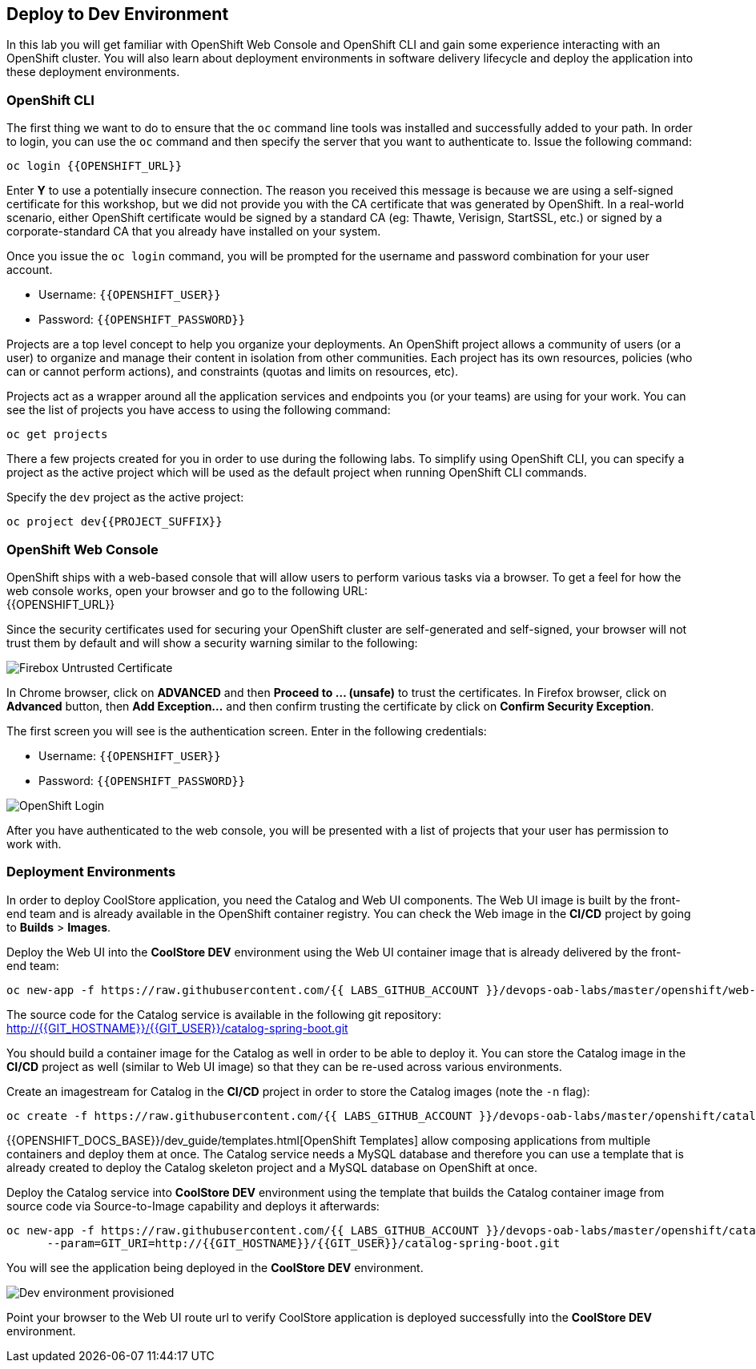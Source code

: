 ## Deploy to Dev Environment

In this lab you will get familiar with OpenShift Web Console and OpenShift CLI and gain some experience 
interacting with an OpenShift cluster. You will also learn about deployment environments in 
software delivery lifecycle and deploy the application into these deployment environments.

### OpenShift CLI

The first thing we want to do to ensure that the `oc` command line tools was installed and successfully 
added to your path. In order to login, you can use the `oc` command and then specify the server that you want to authenticate to. Issue the following command:

[source,shell,role=copypaste]
----
oc login {{OPENSHIFT_URL}}
----

Enter *Y* to use a potentially insecure connection. The reason you received this message is because 
we are using a self-signed certificate for this workshop, but we did not provide you with the CA 
certificate that was generated by OpenShift. In a real-world scenario, either OpenShift 
certificate would be signed by a standard CA (eg: Thawte, Verisign, StartSSL, etc.) or signed by a 
corporate-standard CA that you already have installed on your system.

Once you issue the `oc login` command, you will be prompted for the username and password 
combination for your user account. 

* Username: `{{OPENSHIFT_USER}}`
* Password: `{{OPENSHIFT_PASSWORD}}`

Projects are a top level concept to help you organize your deployments. An OpenShift 
project allows a community of users (or a user) to organize and manage their content in 
isolation from other communities. Each project has its own resources, policies 
(who can or cannot perform actions), and constraints (quotas and limits on resources, etc). 

Projects act as a wrapper around all the application services and endpoints you 
(or your teams) are using for your work. You can see the list of projects 
you have access to using the following command:

[source,shell,role=copypaste]
----
oc get projects
----

There a few projects created for you in order to use during the following labs. To simplify 
using OpenShift CLI, you can specify a project as the active project which will be used 
as the default project when running OpenShift CLI commands. 

Specify the `dev` project as the active project:

[source,shell,role=copypaste]
----
oc project dev{{PROJECT_SUFFIX}}
----

### OpenShift Web Console

OpenShift ships with a web-based console that will allow users to perform various tasks via a browser. To 
get a feel for how the web console works, open your browser and go to the following URL: +
{{OPENSHIFT_URL}}

Since the security certificates used for securing your OpenShift cluster are self-generated and 
self-signed, your browser will not trust them by default and will show a security warning similar to the following:

image::devops-explore-cert-warning-firefox.png[Firebox Untrusted Certificate]

In Chrome browser, click on *ADVANCED* and then *Proceed to ... (unsafe)* to trust the 
certificates. In Firefox browser, click on *Advanced* button, then *Add Exception...* and then 
confirm trusting the certificate by click on *Confirm Security Exception*.

The first screen you will see is the authentication screen. Enter in the following credentials:

* Username: `{{OPENSHIFT_USER}}`
* Password: `{{OPENSHIFT_PASSWORD}}`

image::devops-explore-web-login.png[OpenShift Login]

After you have authenticated to the web console, you will be presented with a list of 
projects that your user has permission to work with.

### Deployment Environments

In order to deploy CoolStore application, you need the Catalog and Web UI components. The Web UI image is 
built by the front-end team and is already available in the OpenShift container registry. You can 
check the Web image in the **CI/CD** project by going to *Builds* > *Images*.

Deploy the Web UI into the **CoolStore DEV** environment using the Web UI container image that is already delivered by the 
front-end team:

[source,shell,role=copypaste]
----
oc new-app -f https://raw.githubusercontent.com/{{ LABS_GITHUB_ACCOUNT }}/devops-oab-labs/master/openshift/web-template.yaml
----

The source code for the Catalog service is available in the following git repository: +
http://{{GIT_HOSTNAME}}/{{GIT_USER}}/catalog-spring-boot.git

You should build a container image for the Catalog as well in order to be able to deploy it. You can 
store the Catalog image in the **CI/CD** project as well (similar to Web UI image) so that 
they can be re-used across various environments. 

Create an imagestream for Catalog in the **CI/CD** project in order to store the Catalog 
images (note the `-n` flag):

[source,shell,role=copypaste]
----
oc create -f https://raw.githubusercontent.com/{{ LABS_GITHUB_ACCOUNT }}/devops-oab-labs/master/openshift/catalog-is.yaml -n cicd{{PROJECT_SUFFIX}}
----

{{OPENSHIFT_DOCS_BASE}}/dev_guide/templates.html[OpenShift Templates] allow composing applications 
from multiple containers and deploy them at once. The Catalog service needs a MySQL database and 
therefore you can use a template that is already created to deploy the Catalog skeleton project and 
a MySQL database on OpenShift at once.

Deploy the Catalog service into **CoolStore DEV** environment using the template that builds the Catalog container 
image from source code via Source-to-Image capability and deploys it afterwards:

[source,shell,role=copypaste]
----
oc new-app -f https://raw.githubusercontent.com/{{ LABS_GITHUB_ACCOUNT }}/devops-oab-labs/master/openshift/catalog-template.yaml \
      --param=GIT_URI=http://{{GIT_HOSTNAME}}/{{GIT_USER}}/catalog-spring-boot.git
----

You will see the application being deployed in the **CoolStore DEV** environment.

image::devops-explore-dev-app-deployed.png[Dev environment provisioned]

Point your browser to the Web UI route url to verify CoolStore application is deployed successfully into the 
**CoolStore DEV** environment.
